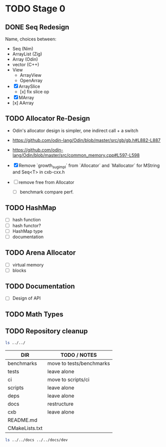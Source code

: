 * TODO Stage 0
** DONE Seq Redesign
:LOGBOOK:
- State "DONE"       from "TODO"       [2025-07-12 Sat 02:13]
CLOCK: [2025-07-12 Sat 00:14]--[2025-07-12 Sat 02:13] =>  1:59
:END:
Name, choices between:
- Seq (Nim)
- ArrayList (Zig)
- Array (Odin)
- vector (C++)
- View
  - ArrayView
  - OpenArray

- [X] ArraySlice
  - [x] fix slice op
- [X] MArray
- [x] AArray
** TODO Allocator Re-Design
- Odin's allocator design is simpler, one indirect call + a switch
- https://github.com/odin-lang/Odin/blob/master/src/gb/gb.h#L882-L887
- https://github.com/odin-lang/Odin/blob/master/src/common_memory.cpp#L597-L598

- [X] Remove `growth_sug_impl` from `Allocator` and `Mallocator` for MString and Seq<T> in cxb-cxx.h
- [ ] remove free from Allocator
  - [ ] benchmark compare perf.

** TODO HashMap
- [ ] hash function
- [ ] hash functor?
- [ ] HashMap type
- [ ] documentation

** TODO Arena Allocator
- [ ] virtual memory
- [ ] blocks
** TODO Documentation
- [ ] Design of API
** TODO Math Types
** TODO Repository cleanup

#+begin_src zsh
ls ../../
#+end_src


| DIR            | TODO / NOTES             |
|----------------+--------------------------|
| benchmarks     | move to tests/benchmarks |
| tests          | leave alone              |
| ci             | move to scripts/ci       |
| scripts        | leave alone              |
| deps           | leave alone              |
| docs           | restructure              |
| cxb            | leave alone              |
| README.md      |                          |
| CMakeLists.txt |                          |


#+begin_src zsh
ls ../../docs ../../docs/dev
#+end_src

#+RESULTS:
| DIR             | TODO / NOTES          |
|-----------------+-----------------------|
| ../../docs:     |                       |
| dev             |                       |
| DEVELOPMENT.md  | rename to SETUP.md?   |
| STYLE_GUIDE.md  |                       |
|                 |                       |
| ../../docs/dev: |                       |
| LOG.org         | move to private notes |
